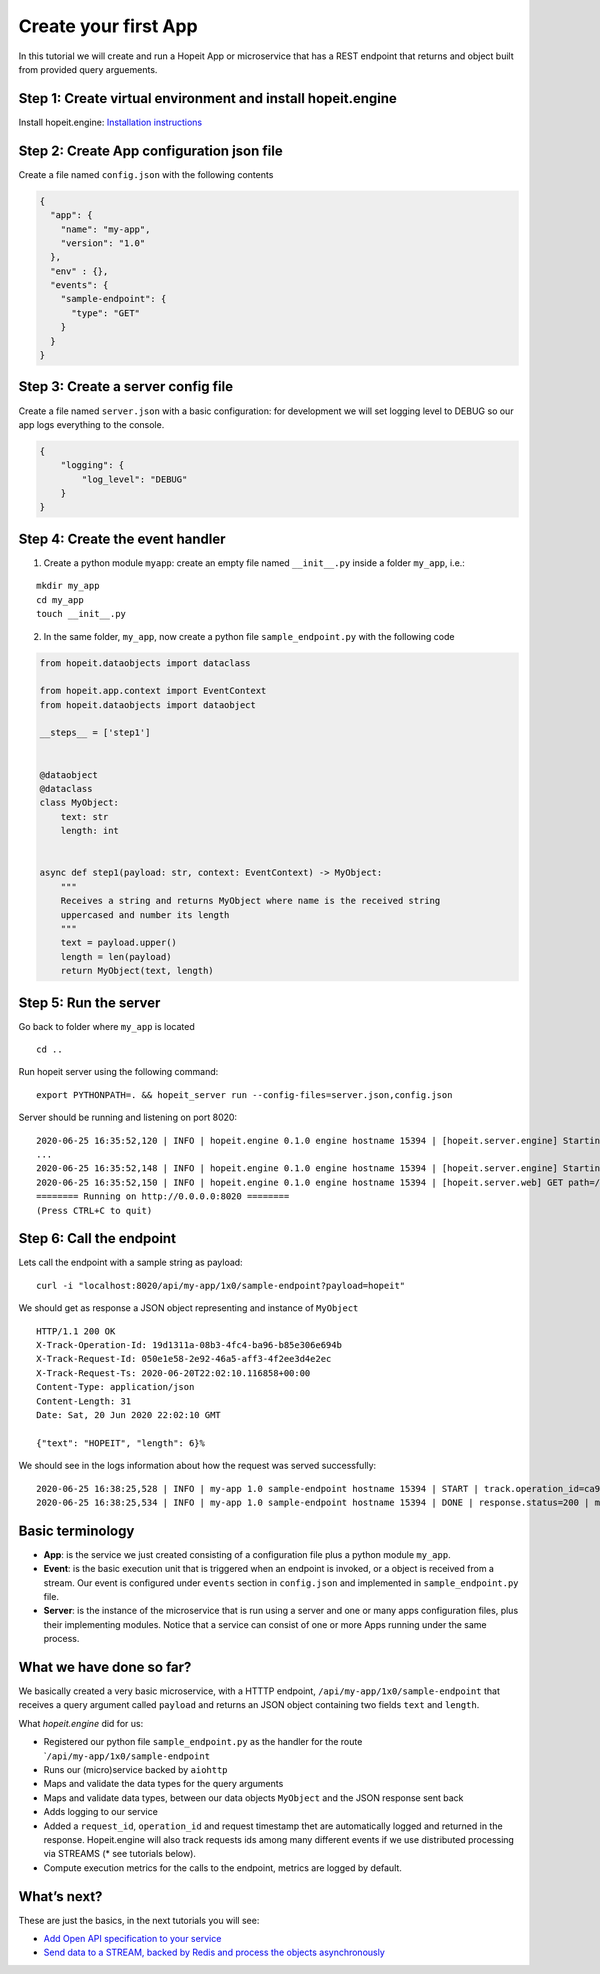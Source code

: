 Create your first App
~~~~~~~~~~~~~~~~~~~~~

In this tutorial we will create and run a Hopeit App or microservice
that has a REST endpoint that returns and object built from provided
query arguements.

Step 1: Create virtual environment and install hopeit.engine
^^^^^^^^^^^^^^^^^^^^^^^^^^^^^^^^^^^^^^^^^^^^^^^^^^^^^^^^^^^^

Install hopeit.engine: `Installation
instructions <../quickstart/install.html>`__

Step 2: Create App configuration json file
^^^^^^^^^^^^^^^^^^^^^^^^^^^^^^^^^^^^^^^^^^

Create a file named ``config.json`` with the following contents

.. code:: json

   {
     "app": {
       "name": "my-app",
       "version": "1.0"
     },
     "env" : {},
     "events": {
       "sample-endpoint": {
         "type": "GET"
       }
     }
   }

Step 3: Create a server config file
^^^^^^^^^^^^^^^^^^^^^^^^^^^^^^^^^^^

Create a file named ``server.json`` with a basic configuration: for
development we will set logging level to DEBUG so our app logs
everything to the console.

.. code:: json

   {
       "logging": {
           "log_level": "DEBUG"
       }
   }

Step 4: Create the event handler
^^^^^^^^^^^^^^^^^^^^^^^^^^^^^^^^

1. Create a python module ``myapp``: create an empty file named
   ``__init__.py`` inside a folder ``my_app``, i.e.:

::

   mkdir my_app
   cd my_app
   touch __init__.py

2. In the same folder, ``my_app``, now create a python file
   ``sample_endpoint.py`` with the following code

.. code:: python

    from hopeit.dataobjects import dataclass

    from hopeit.app.context import EventContext
    from hopeit.dataobjects import dataobject

    __steps__ = ['step1']


    @dataobject
    @dataclass
    class MyObject:
        text: str
        length: int


    async def step1(payload: str, context: EventContext) -> MyObject:
        """
        Receives a string and returns MyObject where name is the received string
        uppercased and number its length
        """
        text = payload.upper()
        length = len(payload)
        return MyObject(text, length)


Step 5: Run the server
^^^^^^^^^^^^^^^^^^^^^^

Go back to folder where ``my_app`` is located

::

   cd ..

Run hopeit server using the following command:

::

   export PYTHONPATH=. && hopeit_server run --config-files=server.json,config.json

Server should be running and listening on port 8020:

::

   2020-06-25 16:35:52,120 | INFO | hopeit.engine 0.1.0 engine hostname 15394 | [hopeit.server.engine] Starting engine... |
   ...
   2020-06-25 16:35:52,148 | INFO | hopeit.engine 0.1.0 engine hostname 15394 | [hopeit.server.engine] Starting app=my_app.1x0... |
   2020-06-25 16:35:52,150 | INFO | hopeit.engine 0.1.0 engine hostname 15394 | [hopeit.server.web] GET path=/api/my-app/1x0/sample-endpoint |
   ======== Running on http://0.0.0.0:8020 ========
   (Press CTRL+C to quit)

Step 6: Call the endpoint
^^^^^^^^^^^^^^^^^^^^^^^^^

Lets call the endpoint with a sample string as payload:

::

   curl -i "localhost:8020/api/my-app/1x0/sample-endpoint?payload=hopeit"

We should get as response a JSON object representing and instance of
``MyObject``

::

   HTTP/1.1 200 OK
   X-Track-Operation-Id: 19d1311a-08b3-4fc4-ba96-b85e306e694b
   X-Track-Request-Id: 050e1e58-2e92-46a5-aff3-4f2ee3d4e2ec
   X-Track-Request-Ts: 2020-06-20T22:02:10.116858+00:00
   Content-Type: application/json
   Content-Length: 31
   Date: Sat, 20 Jun 2020 22:02:10 GMT

   {"text": "HOPEIT", "length": 6}%

We should see in the logs information about how the request was served
successfully:

::

   2020-06-25 16:38:25,528 | INFO | my-app 1.0 sample-endpoint hostname 15394 | START | track.operation_id=ca9aa13c-017b-4698-aade-cac9519d9ee7 | track.request_id=470cca74-4fb2-4e25-8da9-07acc9d0909f | track.request_ts=2020-06-25T16:38:25.528680+00:00
   2020-06-25 16:38:25,534 | INFO | my-app 1.0 sample-endpoint hostname 15394 | DONE | response.status=200 | metrics.duration=5.506 | track.operation_id=ca9aa13c-017b-4698-aade-cac9519d9ee7 | track.request_id=470cca74-4fb2-4e25-8da9-07acc9d0909f | track.request_ts=2020-06-25T16:38:25.528680+00:00

Basic terminology
^^^^^^^^^^^^^^^^^

-  **App**: is the service we just created consisting of a configuration
   file plus a python module ``my_app``.
-  **Event**: is the basic execution unit that is triggered when an
   endpoint is invoked, or a object is received from a stream. Our event
   is configured under ``events`` section in ``config.json`` and
   implemented in ``sample_endpoint.py`` file.
-  **Server**: is the instance of the microservice that is run using a
   server and one or many apps configuration files, plus their
   implementing modules. Notice that a service can consist of one or
   more Apps running under the same process.

What we have done so far?
^^^^^^^^^^^^^^^^^^^^^^^^^

We basically created a very basic microservice, with a HTTTP endpoint,
``/api/my-app/1x0/sample-endpoint`` that receives a query argument
called ``payload`` and returns an JSON object containing two fields
``text`` and ``length``.

What *hopeit.engine* did for us:

-  Registered our python file ``sample_endpoint.py`` as the handler for
   the route \`\ ``/api/my-app/1x0/sample-endpoint``
-  Runs our (micro)service backed by ``aiohttp``
-  Maps and validate the data types for the query arguments
-  Maps and validate data types, between our data objects ``MyObject``
   and the JSON response sent back
-  Adds logging to our service
-  Added a ``request_id``, ``operation_id`` and request timestamp thet
   are automatically logged and returned in the response. Hopeit.engine
   will also track requests ids among many different events if we use
   distributed processing via STREAMS (\* see tutorials below).
-  Compute execution metrics for the calls to the endpoint, metrics are
   logged by default.

What’s next?
^^^^^^^^^^^^

These are just the basics, in the next tutorials you will see:

-  `Add Open API specification to your service <02-open-api.html>`__
-  `Send data to a STREAM, backed by Redis and process the objects
   asynchronously <05-streams.html>`__
